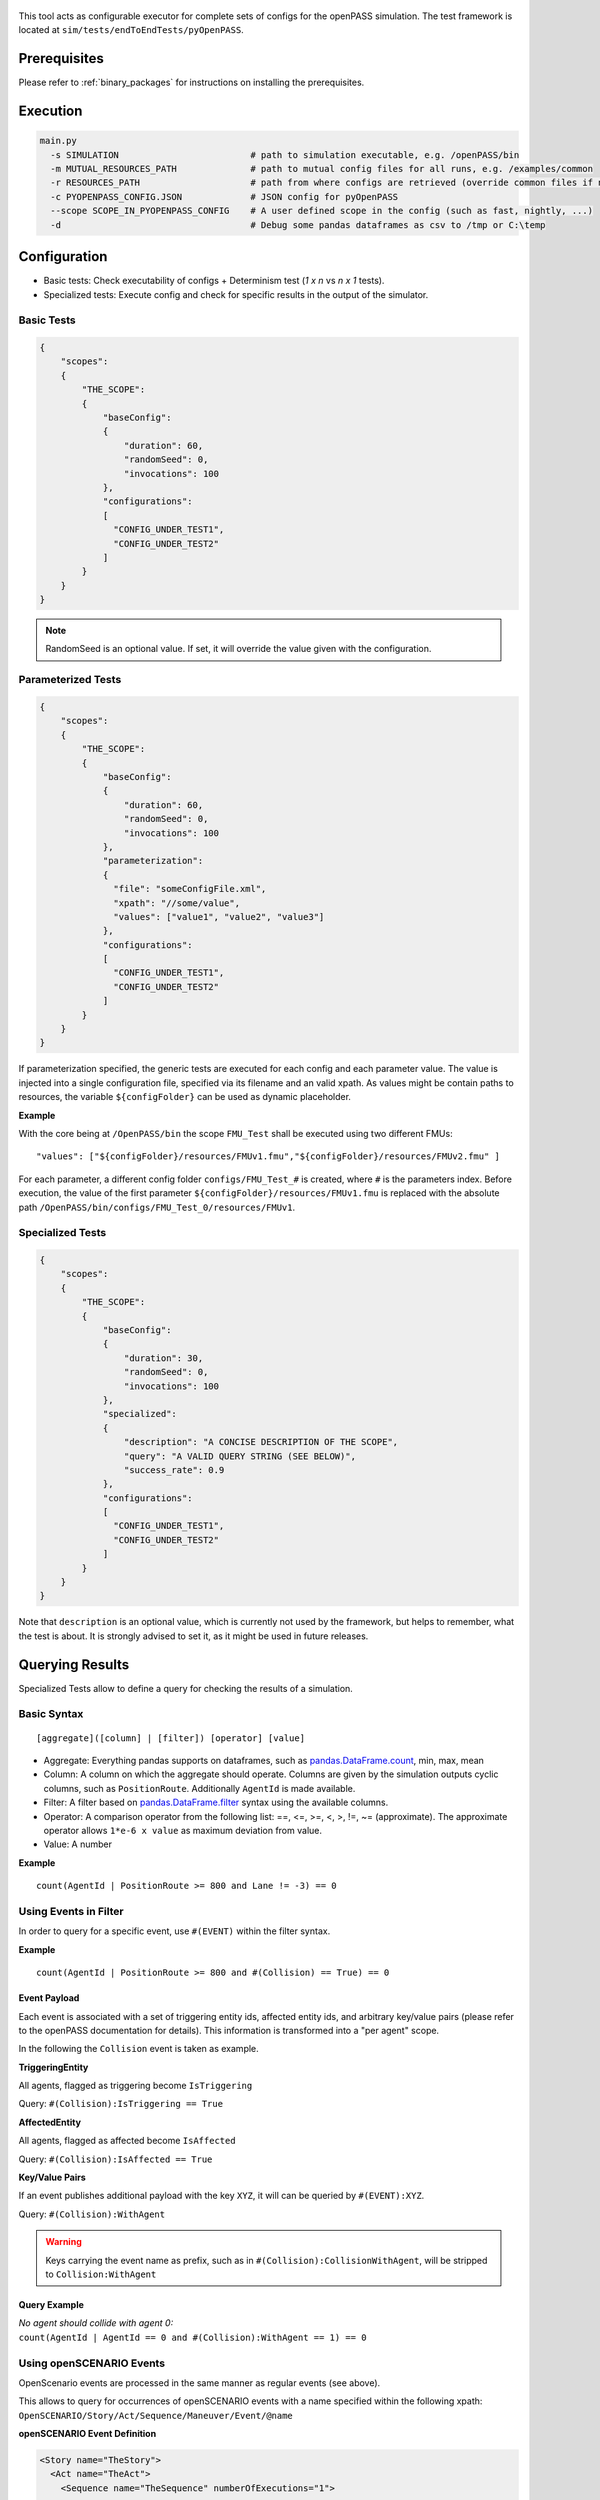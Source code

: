  ..
  *******************************************************************************
  Copyright (c) 2021 Bayerische Motoren Werke Aktiengesellschaft (BMW AG)

  This program and the accompanying materials are made available under the
  terms of the Eclipse Public License 2.0 which is available at
  http://www.eclipse.org/legal/epl-2.0

  SPDX-License-Identifier: EPL-2.0
  *******************************************************************************

This tool acts as configurable executor for complete sets of configs for the openPASS simulation.
The test framework is located at ``sim/tests/endToEndTests/pyOpenPASS``.

Prerequisites
-------------

Please refer to :ref:`binary_packages` for instructions on installing the prerequisites.

Execution
---------

.. code:: bash

    main.py
      -s SIMULATION                         # path to simulation executable, e.g. /openPASS/bin
      -m MUTUAL_RESOURCES_PATH              # path to mutual config files for all runs, e.g. /examples/common
      -r RESOURCES_PATH                     # path from where configs are retrieved (override common files if necessary)
      -c PYOPENPASS_CONFIG.JSON             # JSON config for pyOpenPASS
      --scope SCOPE_IN_PYOPENPASS_CONFIG    # A user defined scope in the config (such as fast, nightly, ...)
      -d                                    # Debug some pandas dataframes as csv to /tmp or C:\temp

Configuration
-------------

-  Basic tests: Check executability of configs + Determinism test (*1 x n* vs *n x 1* tests).
-  Specialized tests: Execute config and check for specific results in the output of the simulator.

Basic Tests
~~~~~~~~~~~

.. code:: json

    {
        "scopes":
        {
            "THE_SCOPE":
            {
                "baseConfig":
                {
                    "duration": 60,
                    "randomSeed": 0,
                    "invocations": 100
                },
                "configurations":
                [
                  "CONFIG_UNDER_TEST1",
                  "CONFIG_UNDER_TEST2"
                ]
            }
        }
    }

.. note::

    RandomSeed is an optional value.
    If set, it will override the value given with the configuration.

Parameterized Tests
~~~~~~~~~~~~~~~~~~~

.. code:: json

    {
        "scopes":
        {
            "THE_SCOPE":
            {
                "baseConfig":
                {
                    "duration": 60,
                    "randomSeed": 0,
                    "invocations": 100
                },
                "parameterization":
                {
                  "file": "someConfigFile.xml",
                  "xpath": "//some/value",
                  "values": ["value1", "value2", "value3"]
                },
                "configurations":
                [
                  "CONFIG_UNDER_TEST1",
                  "CONFIG_UNDER_TEST2"
                ]
            }
        }
    }

If parameterization specified, the generic tests are executed for each config and each parameter value.
The value is injected into a single configuration file, specified via its filename and an valid xpath.
As values might be contain paths to resources, the variable ``${configFolder}`` can be used as dynamic placeholder.

**Example**

With the core being at ``/OpenPASS/bin`` the scope ``FMU_Test`` shall be executed using two different FMUs:

::

    "values": ["${configFolder}/resources/FMUv1.fmu","${configFolder}/resources/FMUv2.fmu" ]

For each parameter, a different config folder ``configs/FMU_Test_#`` is created, where ``#`` is the parameters index.
Before execution, the value of the first parameter ``${configFolder}/resources/FMUv1.fmu`` is replaced with the absolute path ``/OpenPASS/bin/configs/FMU_Test_0/resources/FMUv1``.

Specialized Tests
~~~~~~~~~~~~~~~~~

.. code:: json

    {
        "scopes":
        {
            "THE_SCOPE":
            {
                "baseConfig":
                {
                    "duration": 30,
                    "randomSeed": 0,
                    "invocations": 100
                },
                "specialized":
                {
                    "description": "A CONCISE DESCRIPTION OF THE SCOPE",
                    "query": "A VALID QUERY STRING (SEE BELOW)",
                    "success_rate": 0.9
                },
                "configurations":
                [
                  "CONFIG_UNDER_TEST1",
                  "CONFIG_UNDER_TEST2"
                ]
            }
        }
    }

Note that ``description`` is an optional value, which is currently not used by the framework, but helps to remember, what the test is about.
It is strongly advised to set it, as it might be used in future releases.


Querying Results
----------------

Specialized Tests allow to define a query for checking the results of a simulation.

Basic Syntax
~~~~~~~~~~~~

::

    [aggregate]([column] | [filter]) [operator] [value]

-  Aggregate:
   Everything pandas supports on dataframes, such as `pandas.DataFrame.count <https://pandas.pydata.org/pandas-docs/stable/reference/api/pandas.DataFrame.count.html?highlight=count#pandas.DataFrame.count>`__, min, max, mean
-  Column:
   A column on which the aggregate should operate.
   Columns are given by the simulation outputs cyclic columns, such as ``PositionRoute``.
   Additionally ``AgentId`` is made available.
-  Filter:
   A filter based on `pandas.DataFrame.filter <https://pandas.pydata.org/pandas-docs/stable/reference/api/pandas.DataFrame.filter.html?highlight=filter#pandas.DataFrame.filter>`__ syntax using the available columns.
-  Operator:
   A comparison operator from the following list: ==, <=, >=, <, >, !=, ~= (approximate).
   The approximate operator allows ``1*e-6 x value`` as maximum deviation from value.
-  Value:
   A number

**Example**

::

    count(AgentId | PositionRoute >= 800 and Lane != -3) == 0

Using Events in Filter
~~~~~~~~~~~~~~~~~~~~~~

In order to query for a specific event, use ``#(EVENT)`` within the filter syntax.

**Example**

::

    count(AgentId | PositionRoute >= 800 and #(Collision) == True) == 0

Event Payload
^^^^^^^^^^^^^

Each event is associated with a set of triggering entity ids, affected entity ids, and arbitrary key/value pairs (please refer to the openPASS documentation for details).
This information is transformed into a "per agent" scope.

In the following the ``Collision`` event is taken as example.

**TriggeringEntity**

All agents, flagged as triggering become ``IsTriggering``

Query: ``#(Collision):IsTriggering == True``

**AffectedEntity**

All agents, flagged as affected become ``IsAffected``

Query: ``#(Collision):IsAffected == True``

**Key/Value Pairs**

If an event publishes additional payload with the key ``XYZ``, it will can be queried by ``#(EVENT):XYZ``.

Query: ``#(Collision):WithAgent``

.. warning::

    Keys carrying the event name as prefix, such as in ``#(Collision):CollisionWithAgent``, will be stripped to ``Collision:WithAgent``

Query Example
^^^^^^^^^^^^^

| *No agent should collide with agent 0:*
| ``count(AgentId | AgentId == 0 and #(Collision):WithAgent == 1) == 0``


Using openSCENARIO Events
~~~~~~~~~~~~~~~~~~~~~~~~~

OpenScenario events are processed in the same manner as regular events (see above).

This allows to query for occurrences of openSCENARIO events with a name specified within the following xpath:
``OpenSCENARIO/Story/Act/Sequence/Maneuver/Event/@name``

**openSCENARIO Event Definition**

.. code:: xml

    <Story name="TheStory">
      <Act name="TheAct">
        <Sequence name="TheSequence" numberOfExecutions="1">
          ...
          <Maneuver name="TheManeuver">
            ...
            <!-- example name "ttc_event"-->
            <Event name="ttc_event" priority="overwrite">
            ...
              <StartConditions>
                <ConditionGroup>
                  <Condition name="Conditional">
                    <ByEntity>
                      ...
                      <EntityCondition>
                         <TimeToCollision>
                           ...
                         </TimeToCollision>
                      </EntityCondition>
                    </ByEntity>
                  </Condition>
                </ConditionGroup>
              </StartConditions>
            </Event>
            ...
          </Maneuver>
        </Sequence>
      </Act>
    </Story>

**Example openPASS Output**

.. code:: xml

    <Event Time="0" Source="OpenSCENARIO" Name="TheStory/TheAct/TheSequence/TheManeuver/ttc_event">
        <TriggeringEntities/>
        <AffectedEntities>
            <Entity Id="1"/>
        </AffectedEntities>
        <Parameters/>
    </Event>

**Query**

``count(AgentId | #(TheStory/TheAct/TheSequence/TheManeuver/ttc_event) == True ) > 0``


Querying Transitions
~~~~~~~~~~~~~~~~~~~~

Sometimes it is necessary to check, whether a transition happened, such as counting agents, passing a certain position.

This can be achieved by shifting individual columns by ``N`` time steps.

**Time Shift Syntax**

``Column-Shift`` =>  ``PositionRoute-1`` means PositionRoute at one time step earlier

**Example Use Case**

Counting agents passing ``PositionRoute == 350`` on ``LaneId == -1``

**Query**

``count(AgentId | LaneId == -1 and PositionRoute-1 < 350 and PositionRoute >= 350 ) > 0``

.. warning::

    In seldom cases,  a result column happens to have a name like ``Name-N`` where ``N`` is an integer.
    Querying this column would automatically apply time shifting (default behavior) leading to a parsing error.
    In such cases, escape the column name with single quotes (e.g. ``'Name-1'``).

Explicit Datatypes
~~~~~~~~~~~~~~~~~~

pyOpenPASS uses Pandas DataFrames internally.
Pandas will try to detect the datatype of the individual cyclic columns automatically.
This won't fit the user's intention in some cases, such as when the column holds a semicolon separated list of integers but every list contains just one element.
In such cases it is impossible to distinguish between integers and strings based on the data.

For this reason, datatypes can be specified explicitly in the JSON config file:

.. code:: js

    {
        "datatypes": {
            "Sensor0_DetectedAgents": "str" // string with "missing value" support
        },
        "scopes":
        {
          ...

Test Report Generator
---------------------

Generates an HTML report for results from the pyOpenPASS EndToEndTest Framework tool.

**Command**

.. code:: bash

    report.py
        -r RESOURCE1, RESOURCE2, ...          # One or more resource folders
        -c PYOPENPASS_CONFIG.JSON             # JSON config for pyOpenPASS
        --scope SCOPE1, SCOPE2, ...           # One or more scopes to be considered
        --results SIMULATOR_RESULT_PATH       # Path with results from simulator (should be the same for all scopes)
        --output PATH_FOR_REPORT              # Path where the report should be written to
